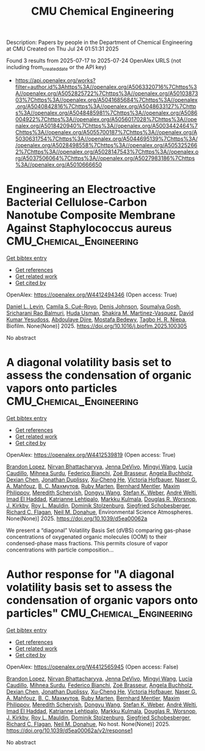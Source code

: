 #+TITLE: CMU Chemical Engineering
Description: Papers by people in the Department of Chemical Engineering at CMU
Created on Thu Jul 24 01:51:31 2025

Found 3 results from 2025-07-17 to 2025-07-24
OpenAlex URLS (not including from_created_date or the API key)
- [[https://api.openalex.org/works?filter=author.id%3Ahttps%3A//openalex.org/A5063320716%7Chttps%3A//openalex.org/A5052825722%7Chttps%3A//openalex.org/A5010387303%7Chttps%3A//openalex.org/A5041685684%7Chttps%3A//openalex.org/A5040842816%7Chttps%3A//openalex.org/A5048633127%7Chttps%3A//openalex.org/A5048485981%7Chttps%3A//openalex.org/A5086004922%7Chttps%3A//openalex.org/A5056017028%7Chttps%3A//openalex.org/A5018420940%7Chttps%3A//openalex.org/A5003442464%7Chttps%3A//openalex.org/A5055700187%7Chttps%3A//openalex.org/A5030631754%7Chttps%3A//openalex.org/A5044695139%7Chttps%3A//openalex.org/A5028498558%7Chttps%3A//openalex.org/A5053252662%7Chttps%3A//openalex.org/A5028147543%7Chttps%3A//openalex.org/A5037506064%7Chttps%3A//openalex.org/A5027983186%7Chttps%3A//openalex.org/A5010666650]]

* Engineering an Electroactive Bacterial Cellulose-Carbon Nanotube Composite Membrane Against Staphylococcus aureus  :CMU_Chemical_Engineering:
:PROPERTIES:
:UUID: https://openalex.org/W4412494346
:TOPICS: Bacterial biofilms and quorum sensing, Microfluidic and Capillary Electrophoresis Applications, Biosensors and Analytical Detection
:PUBLICATION_DATE: 2025-07-01
:END:    
    
[[elisp:(doi-add-bibtex-entry "https://doi.org/10.1016/j.bioflm.2025.100305")][Get bibtex entry]] 

- [[elisp:(progn (xref--push-markers (current-buffer) (point)) (oa--referenced-works "https://openalex.org/W4412494346"))][Get references]]
- [[elisp:(progn (xref--push-markers (current-buffer) (point)) (oa--related-works "https://openalex.org/W4412494346"))][Get related work]]
- [[elisp:(progn (xref--push-markers (current-buffer) (point)) (oa--cited-by-works "https://openalex.org/W4412494346"))][Get cited by]]

OpenAlex: https://openalex.org/W4412494346 (Open access: True)
    
[[https://openalex.org/A5027750308][Daniel L. Levin]], [[https://openalex.org/A5119014075][Camila S. Cué-Royo]], [[https://openalex.org/A5023017337][Denis Johnson]], [[https://openalex.org/A5079754429][Soumalya Gosh]], [[https://openalex.org/A5042360668][Sricharani Rao Balmuri]], [[https://openalex.org/A5006410485][Huda Usman]], [[https://openalex.org/A5117072205][Shakira M. Martinez-Vasquez]], [[https://openalex.org/A5016663999][David Kumar Yesudoss]], [[https://openalex.org/A5112849501][Abdoulaye Djire]], [[https://openalex.org/A5067322873][Mostafa Bedewy]], [[https://openalex.org/A5044695139][Tagbo H. R. Niepa]], Biofilm. None(None)] 2025. https://doi.org/10.1016/j.bioflm.2025.100305 
     
No abstract    

    

* A diagonal volatility basis set to assess the condensation of organic vapors onto particles  :CMU_Chemical_Engineering:
:PROPERTIES:
:UUID: https://openalex.org/W4412539819
:TOPICS: nanoparticles nucleation surface interactions, Advanced Thermodynamics and Statistical Mechanics, Cold Atom Physics and Bose-Einstein Condensates
:PUBLICATION_DATE: 2025-01-01
:END:    
    
[[elisp:(doi-add-bibtex-entry "https://doi.org/10.1039/d5ea00062a")][Get bibtex entry]] 

- [[elisp:(progn (xref--push-markers (current-buffer) (point)) (oa--referenced-works "https://openalex.org/W4412539819"))][Get references]]
- [[elisp:(progn (xref--push-markers (current-buffer) (point)) (oa--related-works "https://openalex.org/W4412539819"))][Get related work]]
- [[elisp:(progn (xref--push-markers (current-buffer) (point)) (oa--cited-by-works "https://openalex.org/W4412539819"))][Get cited by]]

OpenAlex: https://openalex.org/W4412539819 (Open access: True)
    
[[https://openalex.org/A5019360565][Brandon Lopez]], [[https://openalex.org/A5017157628][Nirvan Bhattacharyya]], [[https://openalex.org/A5092773428][Jenna DeVivo]], [[https://openalex.org/A5100768996][Mingyi Wang]], [[https://openalex.org/A5079509898][Lucía Caudillo]], [[https://openalex.org/A5076044930][Mihnea Surdu]], [[https://openalex.org/A5075179945][Federico Bianchi]], [[https://openalex.org/A5066558128][Zoé Brasseur]], [[https://openalex.org/A5031061930][Angela Buchholz]], [[https://openalex.org/A5074831361][Dexian Chen]], [[https://openalex.org/A5088633919][Jonathan Duplissy]], [[https://openalex.org/A5043129752][Xu‐Cheng He]], [[https://openalex.org/A5012274245][Victoria Hofbauer]], [[https://openalex.org/A5015886123][Naser G. A. Mahfouz]], [[https://openalex.org/A5036074857][В. С. Махмутов]], [[https://openalex.org/A5076543442][Ruby Marten]], [[https://openalex.org/A5090590782][Bernhard Mentler]], [[https://openalex.org/A5090585494][Maxim Philippov]], [[https://openalex.org/A5038957567][Meredith Schervish]], [[https://openalex.org/A5100764279][Dongyu Wang]], [[https://openalex.org/A5041814082][Stefan K. Weber]], [[https://openalex.org/A5057462897][André Welti]], [[https://openalex.org/A5080319960][Imad El Haddad]], [[https://openalex.org/A5019559780][Katrianne Lehtipalo]], [[https://openalex.org/A5000471665][Markku Kulmala]], [[https://openalex.org/A5026978286][Douglas R. Worsnop]], [[https://openalex.org/A5009274507][J. Kirkby]], [[https://openalex.org/A5006970537][Roy L. Mauldin]], [[https://openalex.org/A5063223340][Dominik Stolzenburg]], [[https://openalex.org/A5033551265][Siegfried Schobesberger]], [[https://openalex.org/A5012711441][Richard C. Flagan]], [[https://openalex.org/A5041685684][Neil M. Donahue]], Environmental Science Atmospheres. None(None)] 2025. https://doi.org/10.1039/d5ea00062a 
     
We present a “diagonal” Volatility Basis Set (dVBS) comparing gas-phase concentrations of oxygenated organic molecules (OOM) to their condensed-phase mass fractions. This permits closure of vapor concentrations with particle composition...    

    

* Author response for "A diagonal volatility basis set to assess the condensation of organic vapors onto particles"  :CMU_Chemical_Engineering:
:PROPERTIES:
:UUID: https://openalex.org/W4412565945
:TOPICS: nanoparticles nucleation surface interactions, Advanced Thermodynamics and Statistical Mechanics, Atmospheric chemistry and aerosols
:PUBLICATION_DATE: 2025-07-08
:END:    
    
[[elisp:(doi-add-bibtex-entry "https://doi.org/10.1039/d5ea00062a/v2/response1")][Get bibtex entry]] 

- [[elisp:(progn (xref--push-markers (current-buffer) (point)) (oa--referenced-works "https://openalex.org/W4412565945"))][Get references]]
- [[elisp:(progn (xref--push-markers (current-buffer) (point)) (oa--related-works "https://openalex.org/W4412565945"))][Get related work]]
- [[elisp:(progn (xref--push-markers (current-buffer) (point)) (oa--cited-by-works "https://openalex.org/W4412565945"))][Get cited by]]

OpenAlex: https://openalex.org/W4412565945 (Open access: False)
    
[[https://openalex.org/A5019360565][Brandon Lopez]], [[https://openalex.org/A5017157628][Nirvan Bhattacharyya]], [[https://openalex.org/A5092773428][Jenna DeVivo]], [[https://openalex.org/A5100768996][Mingyi Wang]], [[https://openalex.org/A5079509898][Lucía Caudillo]], [[https://openalex.org/A5076044930][Mihnea Surdu]], [[https://openalex.org/A5075179945][Federico Bianchi]], [[https://openalex.org/A5066558128][Zoé Brasseur]], [[https://openalex.org/A5031061930][Angela Buchholz]], [[https://openalex.org/A5074831361][Dexian Chen]], [[https://openalex.org/A5088633919][Jonathan Duplissy]], [[https://openalex.org/A5043129752][Xu‐Cheng He]], [[https://openalex.org/A5012274245][Victoria Hofbauer]], [[https://openalex.org/A5015886123][Naser G. A. Mahfouz]], [[https://openalex.org/A5036074857][В. С. Махмутов]], [[https://openalex.org/A5076543442][Ruby Marten]], [[https://openalex.org/A5090590782][Bernhard Mentler]], [[https://openalex.org/A5090585494][Maxim Philippov]], [[https://openalex.org/A5038957567][Meredith Schervish]], [[https://openalex.org/A5100764279][Dongyu Wang]], [[https://openalex.org/A5041814082][Stefan K. Weber]], [[https://openalex.org/A5057462897][André Welti]], [[https://openalex.org/A5080319960][Imad El Haddad]], [[https://openalex.org/A5019559780][Katrianne Lehtipalo]], [[https://openalex.org/A5000471665][Markku Kulmala]], [[https://openalex.org/A5026978286][Douglas R. Worsnop]], [[https://openalex.org/A5009274507][J. Kirkby]], [[https://openalex.org/A5006970537][Roy L. Mauldin]], [[https://openalex.org/A5063223340][Dominik Stolzenburg]], [[https://openalex.org/A5033551265][Siegfried Schobesberger]], [[https://openalex.org/A5012711441][Richard C. Flagan]], [[https://openalex.org/A5041685684][Neil M. Donahue]], No host. None(None)] 2025. https://doi.org/10.1039/d5ea00062a/v2/response1 
     
No abstract    

    
